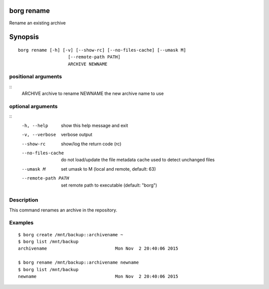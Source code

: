 .. _borg_rename:

borg rename
-----------

Rename an existing archive

Synopsis
--------

::

    borg rename [-h] [-v] [--show-rc] [--no-files-cache] [--umask M]
                       [--remote-path PATH]
                       ARCHIVE NEWNAME
    
positional arguments
~~~~~~~~~~~~~~~~~~~~
::
      ARCHIVE             archive to rename
      NEWNAME             the new archive name to use
    
optional arguments
~~~~~~~~~~~~~~~~~~
::
      -h, --help          show this help message and exit
      -v, --verbose       verbose output
      --show-rc           show/log the return code (rc)
      --no-files-cache    do not load/update the file metadata cache used to
                          detect unchanged files
      --umask M           set umask to M (local and remote, default: 63)
      --remote-path PATH  set remote path to executable (default: "borg")
    
Description
~~~~~~~~~~~

This command renames an archive in the repository.

Examples
~~~~~~~~
::

    $ borg create /mnt/backup::archivename ~
    $ borg list /mnt/backup
    archivename                          Mon Nov  2 20:40:06 2015

    $ borg rename /mnt/backup::archivename newname
    $ borg list /mnt/backup
    newname                              Mon Nov  2 20:40:06 2015
